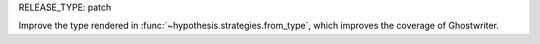 RELEASE_TYPE: patch

Improve the type rendered in :func:`~hypothesis.strategies.from_type`,
which improves the coverage of Ghostwriter.
